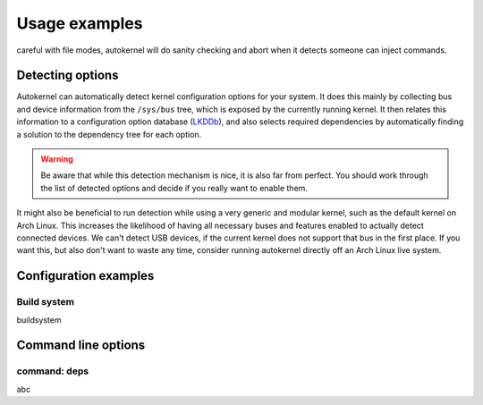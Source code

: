 Usage examples
==============

careful with file modes, autokernel will do sanity checking and abort when it detects
someone can inject commands.

.. _usage-detecting-options:

Detecting options
-----------------

Autokernel can automatically detect kernel configuration options for your system.
It does this mainly by collecting bus and device information from the ``/sys/bus`` tree,
which is exposed by the currently running kernel. It then relates this information to
a configuration option database (LKDDb_), and also selects required dependencies by
automatically finding a solution to the dependency tree for each option.

.. warning::

    Be aware that while this detection mechanism is nice, it is also far from perfect.
    You should work through the list of detected options and decide if you really want
    to enable them.

It might also be beneficial to run detection while using a very generic and
modular kernel, such as the default kernel on Arch Linux. This increases the
likelihood of having all necessary buses and features enabled to actually detect
connected devices. We can't detect USB devices, if the current kernel does not
support that bus in the first place. If you want this, but also don't want to
waste any time, consider running autokernel directly off an Arch Linux live system.

Configuration examples
----------------------

.. _usage-build-system:

Build system
^^^^^^^^^^^^

buildsystem

Command line options
--------------------

.. _usage-command-deps:

command: deps
^^^^^^^^^^^^^

abc

.. _LKDDb: https://cateee.net/lkddb/
